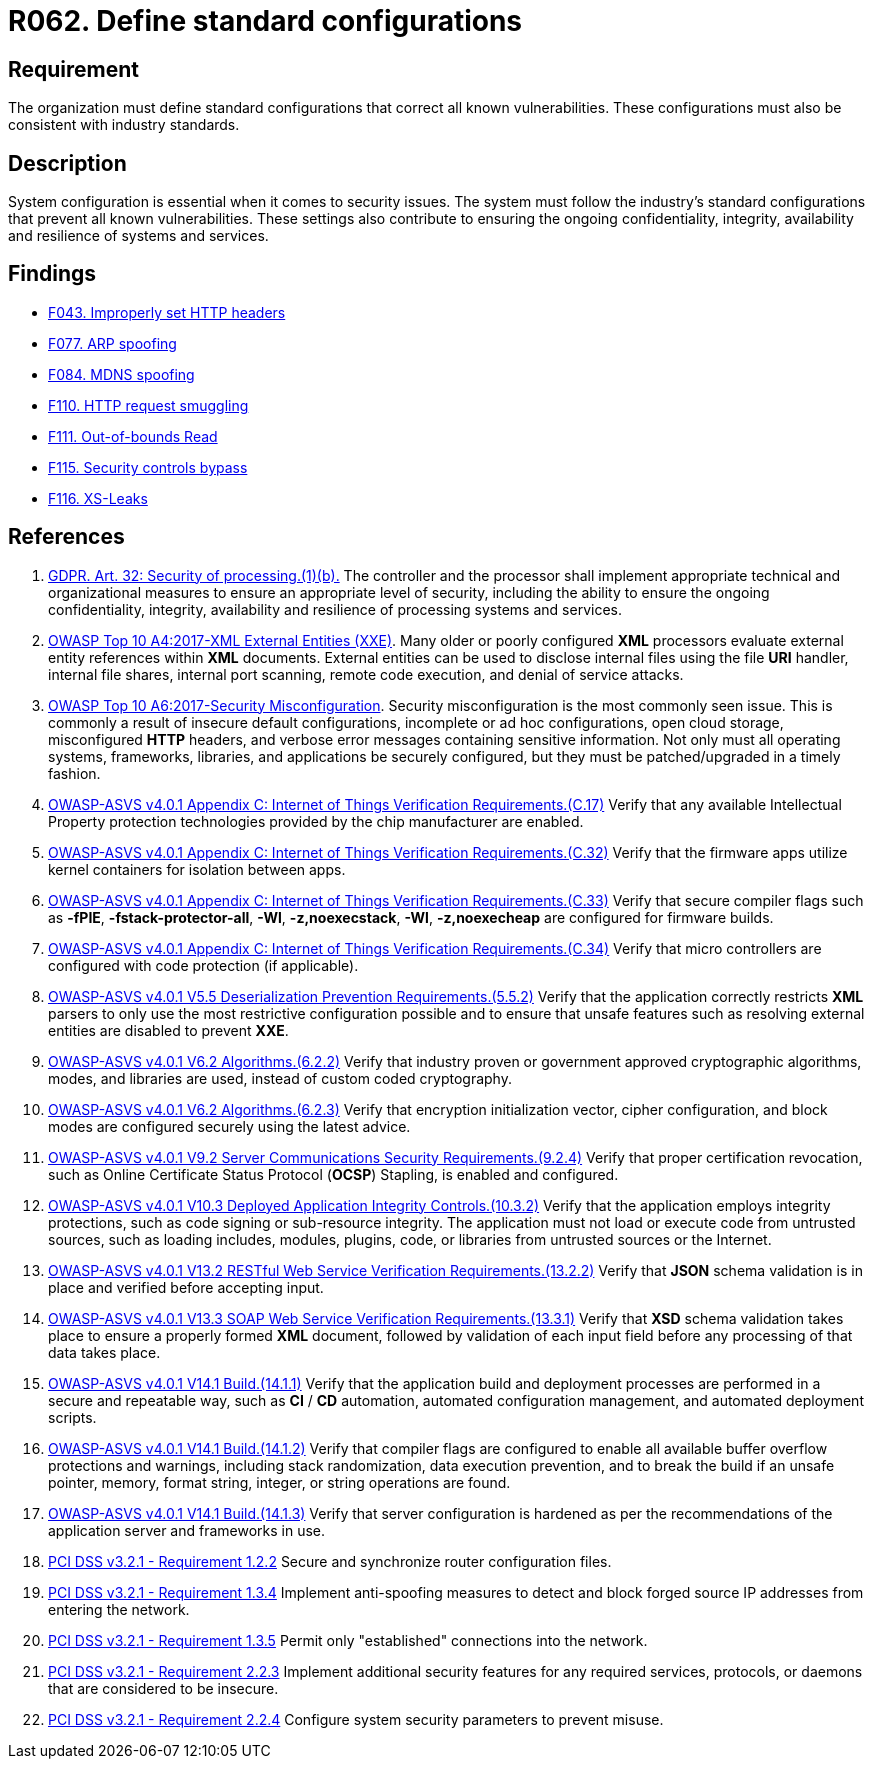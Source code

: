 :slug: rules/062/
:category: architecture
:description: This requirement establishes the importance of using standard industry-approved configurations.
:keywords: Configuration, Vulnerability, Standard, Industry, ASVS, GDPR, PCI DSS
:rules: yes

= R062. Define standard configurations

== Requirement

The organization must define standard configurations that correct all known
vulnerabilities.
These configurations must also be consistent with industry standards.

== Description

System configuration is essential when it comes to security issues.
The system must follow the industry's standard configurations that prevent
all known vulnerabilities.
These settings also contribute to ensuring the ongoing confidentiality,
integrity, availability and resilience of systems and services.

== Findings

* [inner]#link:/web/findings/043/[F043. Improperly set HTTP headers]#

* [inner]#link:/web/findings/077/[F077. ARP spoofing]#

* [inner]#link:/web/findings/084/[F084. MDNS spoofing]#

* [inner]#link:/web/findings/110/[F110. HTTP request smuggling]#

* [inner]#link:/web/findings/111/[F111. Out-of-bounds Read]#

* [inner]#link:/web/findings/115/[F115. Security controls bypass]#

* [inner]#link:/web/findings/116/[F116. XS-Leaks]#

== References

. [[r1]] link:https://gdpr-info.eu/art-32-gdpr/[GDPR. Art. 32: Security of processing.(1)(b).]
The controller and the processor shall implement appropriate technical and
organizational measures to ensure an appropriate level of security,
including the ability to ensure the ongoing confidentiality, integrity,
availability and resilience of processing systems and services.

. [[r2]] link:https://owasp.org/www-project-top-ten/OWASP_Top_Ten_2017/Top_10-2017_A4-XML_External_Entities_(XXE)[OWASP Top 10 A4:2017-XML External Entities (XXE)].
Many older or poorly configured *XML* processors evaluate external entity
references within *XML* documents.
External entities can be used to disclose internal files using the file *URI*
handler, internal file shares, internal port scanning, remote code execution,
and denial of service attacks.

. [[r3]] link:https://owasp.org/www-project-top-ten/OWASP_Top_Ten_2017/Top_10-2017_A6-Security_Misconfiguration[OWASP Top 10 A6:2017-Security Misconfiguration].
Security misconfiguration is the most commonly seen issue.
This is commonly a result of insecure default configurations,
incomplete or ad hoc configurations, open cloud storage,
misconfigured *HTTP* headers,
and verbose error messages containing sensitive information.
Not only must all operating systems, frameworks, libraries, and applications be
securely configured, but they must be patched/upgraded in a timely fashion.

. [[r4]] link:https://owasp.org/www-project-application-security-verification-standard/[OWASP-ASVS v4.0.1
Appendix C: Internet of Things Verification Requirements.(C.17)]
Verify that any available Intellectual Property protection technologies
provided by the chip manufacturer are enabled.

. [[r5]] link:https://owasp.org/www-project-application-security-verification-standard/[OWASP-ASVS v4.0.1
Appendix C: Internet of Things Verification Requirements.(C.32)]
Verify that the firmware apps utilize kernel containers for isolation between
apps.

. [[r6]] link:https://owasp.org/www-project-application-security-verification-standard/[OWASP-ASVS v4.0.1
Appendix C: Internet of Things Verification Requirements.(C.33)]
Verify that secure compiler flags such as **-fPIE**, **-fstack-protector-all**,
**-Wl**, **-z,noexecstack**, **-Wl**, **-z,noexecheap** are configured for
firmware builds.

. [[r7]] link:https://owasp.org/www-project-application-security-verification-standard/[OWASP-ASVS v4.0.1
Appendix C: Internet of Things Verification Requirements.(C.34)]
Verify that micro controllers are configured with code protection
(if applicable).

. [[r8]] link:https://owasp.org/www-project-application-security-verification-standard/[OWASP-ASVS v4.0.1
V5.5 Deserialization Prevention Requirements.(5.5.2)]
Verify that the application correctly restricts *XML* parsers to only use the
most restrictive configuration possible and to ensure that unsafe features such
as resolving external entities are disabled to prevent *XXE*.

. [[r9]] link:https://owasp.org/www-project-application-security-verification-standard/[OWASP-ASVS v4.0.1
V6.2 Algorithms.(6.2.2)]
Verify that industry proven or government approved cryptographic algorithms,
modes, and libraries are used, instead of custom coded cryptography.

. [[r10]] link:https://owasp.org/www-project-application-security-verification-standard/[OWASP-ASVS v4.0.1
V6.2 Algorithms.(6.2.3)]
Verify that encryption initialization vector, cipher configuration,
and block modes are configured securely using the latest advice.

. [[r11]] link:https://owasp.org/www-project-application-security-verification-standard/[OWASP-ASVS v4.0.1
V9.2 Server Communications Security Requirements.(9.2.4)]
Verify that proper certification revocation, such as Online Certificate Status
Protocol (**OCSP**) Stapling, is enabled and configured.

. [[r12]] link:https://owasp.org/www-project-application-security-verification-standard/[OWASP-ASVS v4.0.1
V10.3 Deployed Application Integrity Controls.(10.3.2)]
Verify that the application employs integrity protections,
such as code signing or sub-resource integrity.
The application must not load or execute code from untrusted sources,
such as loading includes, modules, plugins, code, or libraries from untrusted
sources or the Internet.

. [[r13]] link:https://owasp.org/www-project-application-security-verification-standard/[OWASP-ASVS v4.0.1
V13.2 RESTful Web Service Verification Requirements.(13.2.2)]
Verify that *JSON* schema validation is in place and verified before accepting
input.

. [[r14]] link:https://owasp.org/www-project-application-security-verification-standard/[OWASP-ASVS v4.0.1
V13.3 SOAP Web Service Verification Requirements.(13.3.1)]
Verify that *XSD* schema validation takes place to ensure a properly formed
*XML* document,
followed by validation of each input field before any processing of that data
takes place.

. [[r15]] link:https://owasp.org/www-project-application-security-verification-standard/[OWASP-ASVS v4.0.1
V14.1 Build.(14.1.1)]
Verify that the application build and deployment processes are performed in a
secure and repeatable way, such as *CI* / *CD* automation,
automated configuration management, and automated deployment scripts.

. [[r16]] link:https://owasp.org/www-project-application-security-verification-standard/[OWASP-ASVS v4.0.1
V14.1 Build.(14.1.2)]
Verify that compiler flags are configured to enable all available buffer
overflow protections and warnings,
including stack randomization, data execution prevention,
and to break the build if an unsafe pointer, memory, format string, integer,
or string operations are found.

. [[r17]] link:https://owasp.org/www-project-application-security-verification-standard/[OWASP-ASVS v4.0.1
V14.1 Build.(14.1.3)]
Verify that server configuration is hardened as per the recommendations of the
application server and frameworks in use.

. [[r18]] link:https://www.pcisecuritystandards.org/documents/PCI_DSS_v3-2-1.pdf[PCI DSS v3.2.1 - Requirement 1.2.2]
Secure and synchronize router configuration files.

. [[r19]] link:https://www.pcisecuritystandards.org/documents/PCI_DSS_v3-2-1.pdf[PCI DSS v3.2.1 - Requirement 1.3.4]
Implement anti-spoofing measures to detect and block forged source IP addresses
from entering the network.

. [[r20]] link:https://www.pcisecuritystandards.org/documents/PCI_DSS_v3-2-1.pdf[PCI DSS v3.2.1 - Requirement 1.3.5]
Permit only "established" connections into the network.

. [[r21]] link:https://www.pcisecuritystandards.org/documents/PCI_DSS_v3-2-1.pdf[PCI DSS v3.2.1 - Requirement 2.2.3]
Implement additional security features for any required services, protocols,
or daemons that are considered to be insecure.

. [[r21]] link:https://www.pcisecuritystandards.org/documents/PCI_DSS_v3-2-1.pdf[PCI DSS v3.2.1 - Requirement 2.2.4]
Configure system security parameters to prevent misuse.
